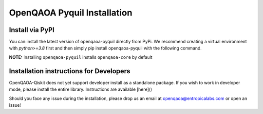 OpenQAOA Pyquil Installation
==========================

Install via PyPI
----------------

You can install the latest version of openqaoa-pyquil directly from PyPi. We recommend creating a virtual environment with `python>=3.8` first and then simply pip install openqaoa-pyquil with the following command.

**NOTE:** Installing ``openqaoa-pyquil`` installs ``openqaoa-core`` by default

.. code-block:: bash
   pip install openqaoa-pyquil

Installation instructions for Developers
----------------------------------------

OpenQAOA-Qiskit does not yet support developer install as a standalone package. If you wish to work in developer mode, please install the entire library. Instructions are available [here]()

Should you face any issue during the installation, please drop us an email at openqaoa@entropicalabs.com or open an issue!
